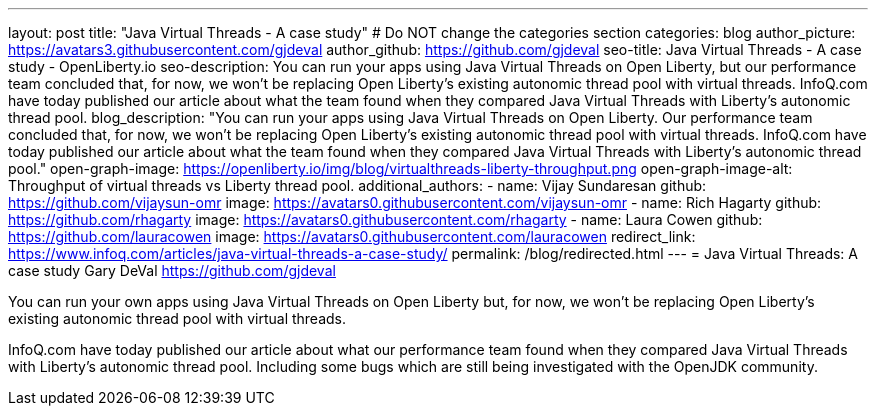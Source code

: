 ---
layout: post
title: "Java Virtual Threads - A case study"
# Do NOT change the categories section
categories: blog
author_picture: https://avatars3.githubusercontent.com/gjdeval
author_github: https://github.com/gjdeval
seo-title: Java Virtual Threads - A case study - OpenLiberty.io
seo-description: You can run your apps using Java Virtual Threads on Open Liberty, but our performance team concluded that, for now, we won’t be replacing Open Liberty’s existing autonomic thread pool with virtual threads. InfoQ.com have today published our article about what the team found when they compared Java Virtual Threads with Liberty’s autonomic thread pool.
blog_description: "You can run your apps using Java Virtual Threads on Open Liberty. Our performance team concluded that, for now, we won’t be replacing Open Liberty’s existing autonomic thread pool with virtual threads. InfoQ.com have today published our article about what the team found when they compared Java Virtual Threads with Liberty’s autonomic thread pool."
open-graph-image: https://openliberty.io/img/blog/virtualthreads-liberty-throughput.png
open-graph-image-alt: Throughput of virtual threads vs Liberty thread pool.
additional_authors: 
- name: Vijay Sundaresan
  github: https://github.com/vijaysun-omr
  image: https://avatars0.githubusercontent.com/vijaysun-omr
- name: Rich Hagarty
  github: https://github.com/rhagarty
  image: https://avatars0.githubusercontent.com/rhagarty
- name: Laura Cowen
  github: https://github.com/lauracowen
  image: https://avatars0.githubusercontent.com/lauracowen
redirect_link: https://www.infoq.com/articles/java-virtual-threads-a-case-study/
permalink: /blog/redirected.html
---
= Java Virtual Threads: A case study
Gary DeVal <https://github.com/gjdeval>
//Blank line here is necessary before starting the body of the post.

You can run your own apps using Java Virtual Threads on Open Liberty but, for now, we won’t be replacing Open Liberty’s existing autonomic thread pool with virtual threads.

InfoQ.com have today published our article about what our performance team found when they compared Java Virtual Threads with Liberty’s autonomic thread pool. Including some bugs which are still being investigated with the OpenJDK community.
//Add brief summary here that will be displayed in the blog index page and when syndicated to other blog aggregators.


// // // // // // // //
// In the preceding section:
// Do not insert any blank lines between any of the lines.
//
// "open-graph-image" is set to OL logo. Whenever possible update this to a more appropriate/specific image (For example if present a image that is being used in the post). However, it
// can be left empty which will set it to the default
//
// "open-graph-image-alt" is a description of what is in the image (not a caption). When changing "open-graph-image" to
// a custom picture, you must provide a custom string for "open-graph-image-alt".
//
// Replace TITLE with the blog post title.
// Replace AUTHOR_NAME with your name as first author.
// Replace GITHUB_USERNAME with your GitHub username eg: lauracowen
// Replace DESCRIPTION with a short summary (~60 words) of the release (a more succinct version of the first paragraph of the post).
// Replace URL_HERE with the URL of the blog post wherever it's hosted (eg the Medium URL)
//
// Replace AUTHOR_NAME with your name as you'd like it to be displayed, eg: Laura Cowen
//
// Example post: 2023-07-21-instanton-foojay.adoc
//
// // // // // // // //